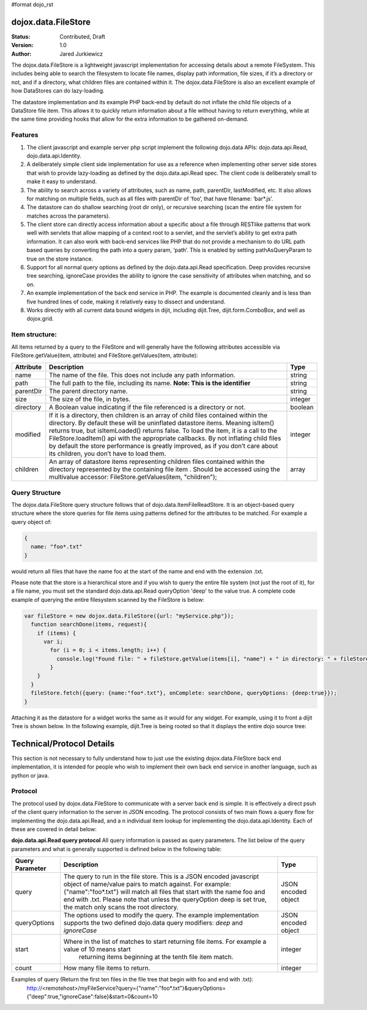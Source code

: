 #format dojo_rst

dojox.data.FileStore
====================

:Status: Contributed, Draft
:Version: 1.0
:Author: Jared Jurkiewicz

The dojox.data.FileStore is a lightweight javascript implementation for accessing details about a remote FileSystem.  This includes being able to search the filesystem to locate file names, display path information, file sizes, if it’s a directory or not, and if a directory, what children files are contained within it.   The dojox.data.FileStore is also an excellent example of how DataStores can do lazy-loading.   

The datastore implementation and its example PHP back-end by default do not inflate the child file objects of a DataStore file item.  This allows it to quickly return information about a file without having to return everything, while at the same time providing hooks that allow for the extra information to be gathered on-demand.  

**Features**
------------

1. The client javascript and example server php script implement the following dojo.data APIs:  dojo.data.api.Read, dojo.data.api.Identity.
2. A deliberately simple client side implementation for use as a reference when implementing other server side stores that wish to provide lazy-loading as defined by the dojo.data.api.Read spec.  The client code is deliberately small to make it easy to understand.
3. The ability to search across a variety of attributes, such as name, path, parentDir, lastModified, etc.   It also allows for matching on multiple fields, such as all files with parentDir of ‘foo’, that have filename: ‘bar*.js’.
4. The datastore can do shallow searching (root dir only), or recursive searching (scan the entire file system for matches across the parameters).
5. The client store can directly access information about a specific about a file through RESTlike patterns that work well with servlets that allow mapping of a context root to a servlet, and the servlet’s ability to get extra path information.  It can also work with back-end services like PHP that do not provide a mechanism to do URL path based queries by converting the path into a query param, ‘path’.   This is enabled by setting pathAsQueryParam  to true on the store instance.
6. Support for all normal query options as defined by the dojo.data.api.Read specification.  Deep provides recursive tree searching, ignoreCase provides the ability to ignore the case sensitivity of attributes when matching, and so on.
7. An example implementation of the back end service in PHP.  The example is documented cleanly and is less than five hundred lines of code, making it relatively easy to dissect and understand.
8. Works directly with all current data bound widgets in dijit, including dijit.Tree, dijit.form.ComboBox, and well as dojox.grid.

**Item structure:**
-------------------
All items returned by a query to the FileStore and will generally have the following attributes accessible via FileStore.getValue(item, attribute) and FileStore.getValues(item, attribute):

+-------------+---------------------------------------------------------------------------------------------------------+----------+
|**Attribute**|**Description**                                                                                          |**Type**  |
+-------------+---------------------------------------------------------------------------------------------------------+----------+
|name         |The name of the file.  This does not include any path information.                                       |string    |
+-------------+---------------------------------------------------------------------------------------------------------+----------+
|path         |The full path to the file, including its name.  **Note:  This is the identifier**                        |string    |
+-------------+---------------------------------------------------------------------------------------------------------+----------+
|parentDir    |The parent directory name.                                                                               |string    |
+-------------+---------------------------------------------------------------------------------------------------------+----------+
|size         |The size of the file, in bytes.                                                                          |integer   |
+-------------+---------------------------------------------------------------------------------------------------------+----------+
|directory    |A Boolean value indicating if the file referenced is a directory or not.                                 |boolean   |
+-------------+---------------------------------------------------------------------------------------------------------+----------+
|modified     |If it is a directory, then children is an array of child files contained within the directory.  By       |integer   |
|             |default these will be uninflated datastore items.  Meaning isItem() returns true, but isItemLoaded()     |          |
|             |returns false.  To load the item, it is a call to the FileStore.loadItem() api with the appropriate      |          |
|             |callbacks.   By not inflating child files by default the store performance is greatly improved, as if you|          |
|             |don’t care about its children, you don’t have to load them.                                              |          |
+-------------+---------------------------------------------------------------------------------------------------------+----------+
|children     |An array of datastore items representing children files contained within the directory represented by the|array     |
|             |containing file item .  Should be accessed using the multivalue accessor: FileStore.getValues(item,      |          |
|             |"children");                                                                                             |          |
+-------------+---------------------------------------------------------------------------------------------------------+----------+


**Query Structure**
-------------------

The dojox.data.FileStore query structure follows that of dojo.data.ItemFileReadStore.  It is an object-based query structure where the store queries for file items using patterns defined for the attributes to be matched.  For example a query object of:

.. code-block :: javascript

  {  
    name: "foo*.txt"
  }


would return all files that have the name foo at the start of the name and end with the extension .txt.  

Please note that the store is a hierarchical store and if you wish to query the entire file system (not just the root of it), for a file name, you must set the standard dojo.data.api.Read queryOption 'deep' to the value true.  A complete code example of querying the entire filesystem scanned by the FileStore is below:


.. code-block :: javascript

  var fileStore = new dojox.data.FileStore({url: "myService.php"});
    function searchDone(items, request){
      if (items) {
        var i;
          for (i = 0; i < items.length; i++) {
            console.log("Found file: " + fileStore.getValue(items[i], "name") + " in directory: " + fileStore.getValue(items[i], "parentDir"));
          }
      }
    }
    fileStore.fetch({query: {name:"foo*.txt"}, onComplete: searchDone, queryOptions: {deep:true}});
  }

Attaching it as the datastore for a widget works the same as it would for any widget.  For example, using it to front a dijit Tree is shown below. In the following example, dijit.Tree is being rooted so that it displays the entire dojo source tree:

.. codeviewer::

  <script>
    dojo.require("dijit.Tree");
    dojo.require("dojox.data.FileStore");
  </script>
  <div class="tundra">
    <div dojoType="dojox.data.FileStore" url="/moin_static163/js/dojo/trunk/release/dojo/dojox/data/demos/stores/filestore_dojotree.php" pathAsQueryParam="true" jsId="dojoFiles"></div>
    <div dojoType="dijit.tree.ForestStoreModel" jsId="fileModel" store="dojoFiles" query="{}" rootId="DojoFiles" rootLabel="Dojo Files" childrenAttrs="children"></div>
    <div id="tree" dojoType="dijit.Tree" model="fileModel" ></div>  
  </div>

**Technical/Protocol Details**
==============================
This section is not necessary to fully understand how to just use the existing dojox.data.FileStore back end implementation, it is intended for people who wish to implement their own back end service in another language, such as python or java.   


**Protocol**
------------
The protocol used by dojox.data.FileStore to communicate with a server back end is simple.  It is effectively a  direct psuh of the client query information to the server in JSON encoding.   The protocol consists of two main flows a query flow for implementing the dojo.data.api.Read, and a n individual item lookup for implementing the dojo.data.api.Identity.  Each of these are covered in detail below:

**dojo.data.api.Read query protocol**
All query information is passed as query parameters.  The list below of the query parameters and what is generally supported is defined below in the following table:

+-------------------+---------------------------------------------------------------------------------------------------------+--------------------+
|**Query Parameter**|**Description**                                                                                          |**Type**            |
+-------------------+---------------------------------------------------------------------------------------------------------+--------------------+
|query              |The query to run in the file store.  This is a JSON encoded javascript object of name/value pairs to     |JSON encoded object |
|                   |match against.  For example:  {"name":"foo*.txt"} will match all files that start with the name foo and  |                    |
|                   |end with .txt.   Please note that unless the queryOption deep is set true, the match only scans the root |                    |
|                   |directory.                                                                                               |                    |
+-------------------+---------------------------------------------------------------------------------------------------------+--------------------+
|queryOptions       |The options used to modify the query.  The example implementation supports the two defined dojo.data     |JSON encoded object |
|                   |query modifiers: *deep* and *ignoreCase*                                                                 |                    |
+-------------------+---------------------------------------------------------------------------------------------------------+--------------------+
|start              |Where in the list of matches to start returning file items.  For example a value of 10 means start       |integer             |
|                   | returning items beginning at the tenth file item match.                                                 |                    |
+-------------------+---------------------------------------------------------------------------------------------------------+--------------------+
|count              |How many file items to return.                                                                           |integer             |
+-------------------+---------------------------------------------------------------------------------------------------------+--------------------+

Examples of query (Return the first ten files in the file tree that begin with foo and end with .txt):
  http://<remotehost>/myFileService?query={"name":"foo*.txt"}&queryOptions={"deep":true,"ignoreCase":false}&start=0&count=10
